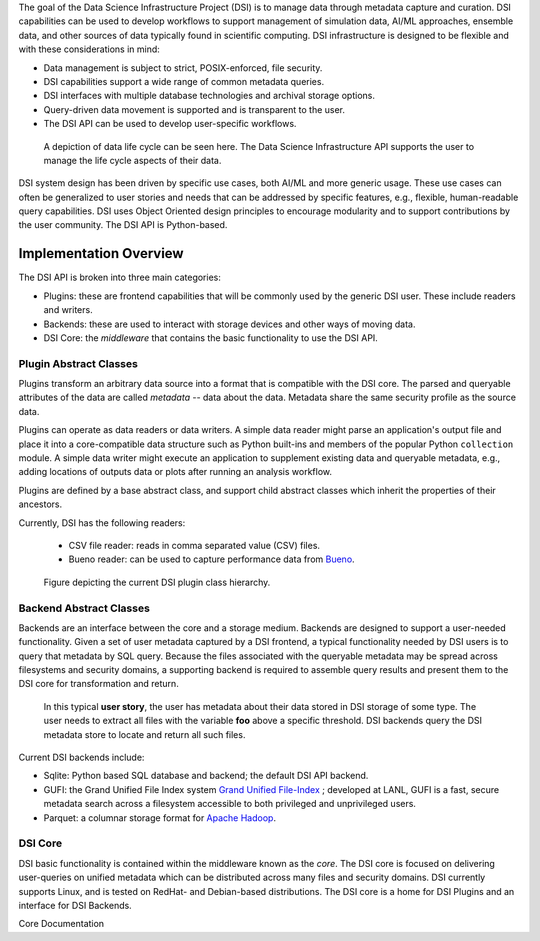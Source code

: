 


The goal of the Data Science Infrastructure Project (DSI) is to manage data through metadata capture and curation.  DSI capabilities can be used to develop workflows to support management of simulation data, AI/ML approaches, ensemble data, and other sources of data typically found in scientific computing.  DSI infrastructure is designed to be flexible and with these considerations in mind:

- Data management is subject to strict, POSIX-enforced, file security.
- DSI capabilities support a wide range of common metadata queries.
- DSI interfaces with multiple database technologies and archival storage options.
- Query-driven data movement is supported and is transparent to the user.
- The DSI API can be used to develop user-specific workflows.

..  figure:: data_lifecycle.png
    :alt: Figure depicting the data life cycle
    :class: with-shadow
    :scale: 50%

    A depiction of data life cycle can be seen here. The Data Science Infrastructure API supports the user to manage the life cycle aspects of their data.

DSI system design has been driven by specific use cases, both AI/ML and more generic usage.  These use cases can often be generalized to user stories and needs that can be addressed by specific features, e.g., flexible, human-readable query capabilities.  DSI uses Object Oriented design principles to encourage modularity and to support contributions by the user community.  The DSI API is Python-based.

Implementation Overview
=======================

The DSI API is broken into three main categories:

- Plugins: these are frontend capabilities that will be commonly used by the generic DSI user.  These include readers and writers.
- Backends: these are used to interact with storage devices and other ways of moving data.
- DSI Core: the *middleware* that contains the basic functionality to use the DSI API.

Plugin Abstract Classes
-----------------------

Plugins transform an arbitrary data source into a format that is compatible with the DSI core. The parsed and queryable attributes of the data are called *metadata* -- data about the data. Metadata share the same security profile as the source data.

Plugins can operate as data readers or data writers. A simple data reader might parse an application's output file and place it into a core-compatible data structure such as Python built-ins and members of the popular Python ``collection`` module. A simple data writer might execute an application to supplement existing data and queryable metadata, e.g., adding locations of outputs data or plots after running an analysis workflow.

Plugins are defined by a base abstract class, and support child abstract classes which inherit the properties of their ancestors.

Currently, DSI has the following readers:

   - CSV file reader: reads in comma separated value (CSV) files.
   - Bueno reader: can be used to capture performance data from `Bueno <https://github.com/lanl/bueno>`_.

..  figure:: PluginClassHierarchy.png
    :alt: Figure depicting the current plugin class hierarchy.
    :class: with-shadow
    :scale: 100%

    Figure depicting the current DSI plugin class hierarchy.

Backend Abstract Classes
------------------------

Backends are an interface between the core and a storage medium.
Backends are designed to support a user-needed functionality.  Given a set of user metadata captured by a DSI frontend, a typical functionality needed by DSI users is to query that metadata by SQL query. Because the files associated with the queryable metadata may be spread across filesystems and security domains, a supporting backend is required to assemble query results and present them to the DSI core for transformation and return.

.. figure:: user_story.png
   :alt: This figure depicts a user asking a typical query on the user's metadata
   :class: with-shadow
   :scale: 50%

   In this typical **user story**, the user has metadata about their data stored in DSI storage of some type.  The user needs to extract all files with the variable **foo** above a specific threshold.  DSI backends query the DSI metadata store to locate and return all such files.

Current DSI backends include:

- Sqlite: Python based SQL database and backend; the default DSI API backend.
- GUFI: the Grand Unified File Index system `Grand Unified File-Index <https://github.com/mar-file-system/GUFI>`_ ; developed at LANL, GUFI is a fast, secure metadata search across a filesystem accessible to both privileged and unprivileged users.
- Parquet: a columnar storage format for `Apache Hadoop <https://hadoop.apache.org>`_.

DSI Core
--------

DSI basic functionality is contained within the middleware known as the *core*.  The DSI core is focused on delivering user-queries on unified metadata which can be distributed across many files and security domains. DSI currently supports Linux, and is tested on RedHat- and Debian-based distributions. The DSI core is a home for DSI Plugins and an interface for DSI Backends.

Core Documentation
